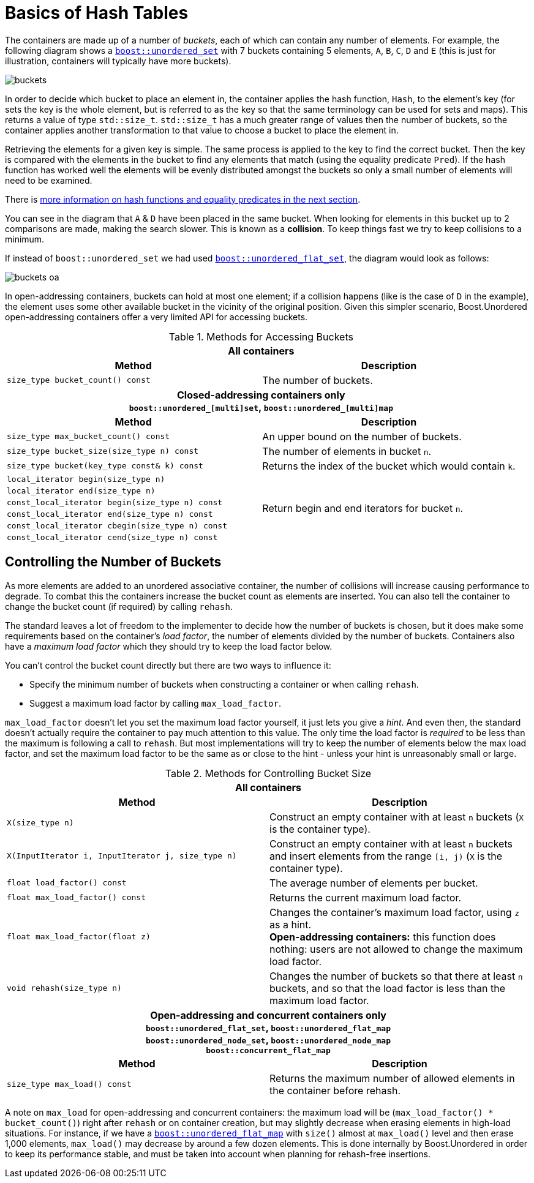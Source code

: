 [#buckets]
:idprefix: buckets_
:imagesdir: ../diagrams

= Basics of Hash Tables

The containers are made up of a number of _buckets_, each of which can contain
any number of elements. For example, the following diagram shows a <<unordered_set,`boost::unordered_set`>> with 7 buckets containing 5 elements, `A`,
`B`, `C`, `D` and `E` (this is just for illustration, containers will typically
have more buckets).

image::buckets.png[]

In order to decide which bucket to place an element in, the container applies
the hash function, `Hash`, to the element's key (for sets the key is the whole element, but is referred to as the key
so that the same terminology can be used for sets and maps). This returns a
value of type `std::size_t`. `std::size_t` has a much greater range of values
then the number of buckets, so the container applies another transformation to
that value to choose a bucket to place the element in.

Retrieving the elements for a given key is simple. The same process is applied
to the key to find the correct bucket. Then the key is compared with the
elements in the bucket to find any elements that match (using the equality
predicate `Pred`). If the hash function has worked well the elements will be
evenly distributed amongst the buckets so only a small number of elements will
need to be examined.

There is <<hash_equality, more information on hash functions and
equality predicates in the next section>>.

You can see in the diagram that `A` & `D` have been placed in the same bucket.
When looking for elements in this bucket up to 2 comparisons are made, making
the search slower. This is known as a *collision*. To keep things fast we try to
keep collisions to a minimum.

If instead of `boost::unordered_set` we had used <<unordered_flat_set,`boost::unordered_flat_set`>>, the
diagram would look as follows:

image::buckets-oa.png[]

In open-addressing containers, buckets can hold at most one element; if a collision happens
(like is the case of `D` in the example), the element uses some other available bucket in
the vicinity of the original position. Given this simpler scenario, Boost.Unordered
open-addressing containers offer a very limited API for accessing buckets.

[caption=, title='Table {counter:table-counter}. Methods for Accessing Buckets']
[cols="1,.^1", frame=all, grid=rows]
|===
2+^h| *All containers*
h|*Method* h|*Description*

|`size_type bucket_count() const` 
|The number of buckets.

2+^h| *Closed-addressing containers only* +
`boost::unordered_[multi]set`, `boost::unordered_[multi]map` 
h|*Method* h|*Description*

|`size_type max_bucket_count() const` 
|An upper bound on the number of buckets.
|`size_type bucket_size(size_type n) const` 
|The number of elements in bucket `n`.

|`size_type bucket(key_type const& k) const`
|Returns the index of the bucket which would contain `k`.

|`local_iterator begin(size_type n)`
1.6+|Return begin and end iterators for bucket `n`.

|`local_iterator end(size_type n)`

|`const_local_iterator begin(size_type n) const`

|`const_local_iterator end(size_type n) const`

|`const_local_iterator cbegin(size_type n) const`

|`const_local_iterator cend(size_type n) const`

|===

== Controlling the Number of Buckets

As more elements are added to an unordered associative container, the number
of collisions will increase causing performance to degrade.
To combat this the containers increase the bucket count as elements are inserted.
You can also tell the container to change the bucket count (if required) by
calling `rehash`.

The standard leaves a lot of freedom to the implementer to decide how the
number of buckets is chosen, but it does make some requirements based on the
container's _load factor_, the number of elements divided by the number of buckets.
Containers also have a _maximum load factor_ which they should try to keep the
load factor below.

You can't control the bucket count directly but there are two ways to
influence it:

* Specify the minimum number of buckets when constructing a container or when calling `rehash`.
* Suggest a maximum load factor by calling `max_load_factor`.

`max_load_factor` doesn't let you set the maximum load factor yourself, it just
lets you give a _hint_. And even then, the standard doesn't actually
require the container to pay much attention to this value. The only time the
load factor is _required_ to be less than the maximum is following a call to
`rehash`. But most implementations will try to keep the number of elements
below the max load factor, and set the maximum load factor to be the same as
or close to the hint - unless your hint is unreasonably small or large.

[caption=, title='Table {counter:table-counter}. Methods for Controlling Bucket Size']
[cols="1,.^1", frame=all, grid=rows]
|===
2+^h| *All containers*
h|*Method* h|*Description*

|`X(size_type n)` 
|Construct an empty container with at least `n` buckets (`X` is the container type).

|`X(InputIterator i, InputIterator j, size_type n)` 
|Construct an empty container with at least `n` buckets and insert elements from the range `[i, j)` (`X` is the container type).

|`float load_factor() const` 
|The average number of elements per bucket.

|`float max_load_factor() const`
|Returns the current maximum load factor.

|`float max_load_factor(float z)`
|Changes the container's maximum load factor, using `z` as a hint. +
**Open-addressing containers:** this function does nothing: users are not allowed to change the maximum load factor.

|`void rehash(size_type n)`
|Changes the number of buckets so that there at least `n` buckets, and so that the load factor is less than the maximum load factor.

2+^h| *Open-addressing and concurrent containers only* +
`boost::unordered_flat_set`, `boost::unordered_flat_map` +
`boost::unordered_node_set`, `boost::unordered_node_map` +
`boost::concurrent_flat_map`
h|*Method* h|*Description*

|`size_type max_load() const`
|Returns the maximum number of allowed elements in the container before rehash.

|===

A note on `max_load` for open-addressing and concurrent containers: the maximum load will be 
(`max_load_factor() * bucket_count()`) right after `rehash` or on container creation, but may
slightly decrease when erasing elements in high-load situations. For instance, if we
have a <<unordered_flat_map,`boost::unordered_flat_map`>> with `size()` almost
at `max_load()` level and then erase 1,000 elements, `max_load()` may decrease by around a
few dozen elements. This is done internally by Boost.Unordered in order
to keep its performance stable, and must be taken into account when planning for rehash-free insertions.


